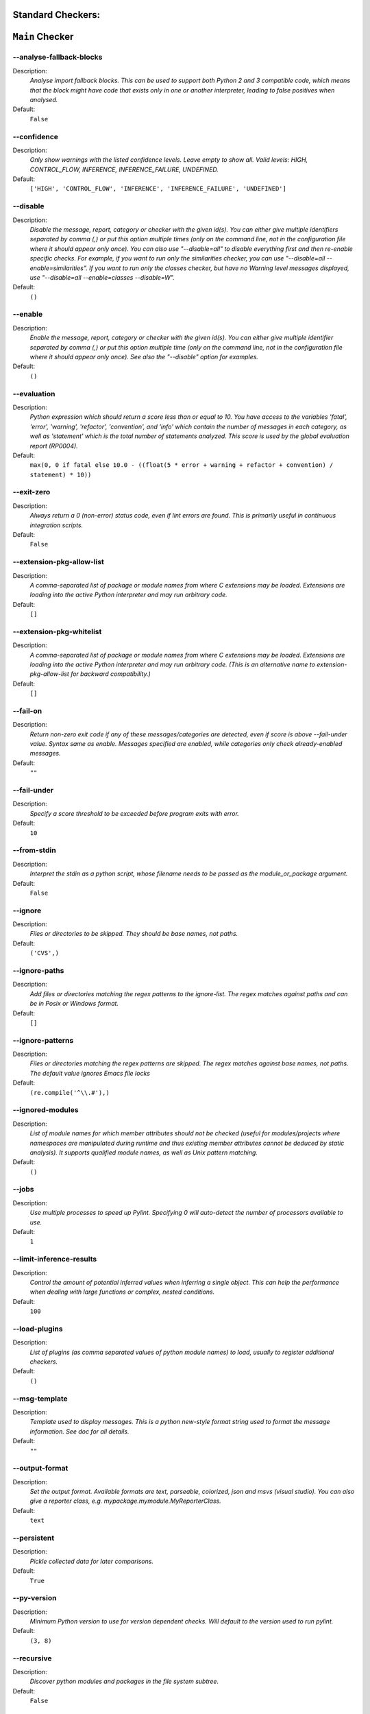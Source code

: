 

.. This file is auto-generated. Make any changes to the associated
.. docs extension in 'doc/exts/pylint_options.py'.

.. _all-options:

Standard Checkers:
^^^^^^^^^^^^^^^^^^


``Main`` Checker
^^^^^^^^^^^^^^^^
--analyse-fallback-blocks
"""""""""""""""""""""""""

Description:
  *Analyse import fallback blocks. This can be used to support both Python 2 and 3 compatible code, which means that the block might have code that exists only in one or another interpreter, leading to false positives when analysed.*

Default:
  ``False``


--confidence
""""""""""""

Description:
  *Only show warnings with the listed confidence levels. Leave empty to show all. Valid levels: HIGH, CONTROL_FLOW, INFERENCE, INFERENCE_FAILURE, UNDEFINED.*

Default:
  ``['HIGH', 'CONTROL_FLOW', 'INFERENCE', 'INFERENCE_FAILURE', 'UNDEFINED']``


--disable
"""""""""

Description:
  *Disable the message, report, category or checker with the given id(s). You can either give multiple identifiers separated by comma (,) or put this option multiple times (only on the command line, not in the configuration file where it should appear only once). You can also use "--disable=all" to disable everything first and then re-enable specific checks. For example, if you want to run only the similarities checker, you can use "--disable=all --enable=similarities". If you want to run only the classes checker, but have no Warning level messages displayed, use "--disable=all --enable=classes --disable=W".*

Default:
  ``()``


--enable
""""""""

Description:
  *Enable the message, report, category or checker with the given id(s). You can either give multiple identifier separated by comma (,) or put this option multiple time (only on the command line, not in the configuration file where it should appear only once). See also the "--disable" option for examples.*

Default:
  ``()``


--evaluation
""""""""""""

Description:
  *Python expression which should return a score less than or equal to 10. You have access to the variables 'fatal', 'error', 'warning', 'refactor', 'convention', and 'info' which contain the number of messages in each category, as well as 'statement' which is the total number of statements analyzed. This score is used by the global evaluation report (RP0004).*

Default:
  ``max(0, 0 if fatal else 10.0 - ((float(5 * error + warning + refactor + convention) / statement) * 10))``


--exit-zero
"""""""""""

Description:
  *Always return a 0 (non-error) status code, even if lint errors are found. This is primarily useful in continuous integration scripts.*

Default:
  ``False``


--extension-pkg-allow-list
""""""""""""""""""""""""""

Description:
  *A comma-separated list of package or module names from where C extensions may be loaded. Extensions are loading into the active Python interpreter and may run arbitrary code.*

Default:
  ``[]``


--extension-pkg-whitelist
"""""""""""""""""""""""""

Description:
  *A comma-separated list of package or module names from where C extensions may be loaded. Extensions are loading into the active Python interpreter and may run arbitrary code. (This is an alternative name to extension-pkg-allow-list for backward compatibility.)*

Default:
  ``[]``


--fail-on
"""""""""

Description:
  *Return non-zero exit code if any of these messages/categories are detected, even if score is above --fail-under value. Syntax same as enable. Messages specified are enabled, while categories only check already-enabled messages.*

Default:
  ``""``


--fail-under
""""""""""""

Description:
  *Specify a score threshold to be exceeded before program exits with error.*

Default:
  ``10``


--from-stdin
""""""""""""

Description:
  *Interpret the stdin as a python script, whose filename needs to be passed as the module_or_package argument.*

Default:
  ``False``


--ignore
""""""""

Description:
  *Files or directories to be skipped. They should be base names, not paths.*

Default:
  ``('CVS',)``


--ignore-paths
""""""""""""""

Description:
  *Add files or directories matching the regex patterns to the ignore-list. The regex matches against paths and can be in Posix or Windows format.*

Default:
  ``[]``


--ignore-patterns
"""""""""""""""""

Description:
  *Files or directories matching the regex patterns are skipped. The regex matches against base names, not paths. The default value ignores Emacs file locks*

Default:
  ``(re.compile('^\\.#'),)``


--ignored-modules
"""""""""""""""""

Description:
  *List of module names for which member attributes should not be checked (useful for modules/projects where namespaces are manipulated during runtime and thus existing member attributes cannot be deduced by static analysis). It supports qualified module names, as well as Unix pattern matching.*

Default:
  ``()``


--jobs
""""""

Description:
  *Use multiple processes to speed up Pylint. Specifying 0 will auto-detect the number of processors available to use.*

Default:
  ``1``


--limit-inference-results
"""""""""""""""""""""""""

Description:
  *Control the amount of potential inferred values when inferring a single object. This can help the performance when dealing with large functions or complex, nested conditions.*

Default:
  ``100``


--load-plugins
""""""""""""""

Description:
  *List of plugins (as comma separated values of python module names) to load, usually to register additional checkers.*

Default:
  ``()``


--msg-template
""""""""""""""

Description:
  *Template used to display messages. This is a python new-style format string used to format the message information. See doc for all details.*

Default:
  ``""``


--output-format
"""""""""""""""

Description:
  *Set the output format. Available formats are text, parseable, colorized, json and msvs (visual studio). You can also give a reporter class, e.g. mypackage.mymodule.MyReporterClass.*

Default:
  ``text``


--persistent
""""""""""""

Description:
  *Pickle collected data for later comparisons.*

Default:
  ``True``


--py-version
""""""""""""

Description:
  *Minimum Python version to use for version dependent checks. Will default to the version used to run pylint.*

Default:
  ``(3, 8)``


--recursive
"""""""""""

Description:
  *Discover python modules and packages in the file system subtree.*

Default:
  ``False``


--reports
"""""""""

Description:
  *Tells whether to display a full report or only the messages.*

Default:
  ``False``


--score
"""""""

Description:
  *Activate the evaluation score.*

Default:
  ``True``


--suggestion-mode
"""""""""""""""""

Description:
  *When enabled, pylint would attempt to guess common misconfiguration and emit user-friendly hints instead of false-positive error messages.*

Default:
  ``True``


--unsafe-load-any-extension
"""""""""""""""""""""""""""

Description:
  *Allow loading of arbitrary C extensions. Extensions are imported into the active Python interpreter and may run arbitrary code.*

Default:
  ``False``



.. raw:: html

   <details>
   <summary><a>Example configuration section</a></summary>

**Note:** Only ``pylint.tool`` is required, the section title is not. These are the default values.

.. code-block:: toml

   [tool.pylint.main]
   analyse-fallback-blocks = false

   confidence = ["HIGH", "CONTROL_FLOW", "INFERENCE", "INFERENCE_FAILURE", "UNDEFINED"]

   # disable =

   # enable =

   evaluation = "max(0, 0 if fatal else 10.0 - ((float(5 * error + warning + refactor + convention) / statement) * 10))"

   exit-zero = false

   extension-pkg-allow-list = []

   extension-pkg-whitelist = []

   fail-on = []

   fail-under = 10

   from-stdin = false

   ignore = ["CVS"]

   ignore-paths = []

   ignore-patterns = ["^\\.#"]

   ignored-modules = []

   jobs = 1

   limit-inference-results = 100

   load-plugins = []

   msg-template = ""

   # output-format =

   persistent = true

   py-version = [3, 8]

   recursive = false

   reports = false

   score = true

   suggestion-mode = true

   unsafe-load-any-extension = false



.. raw:: html

   </details>


``Basic`` Checker
^^^^^^^^^^^^^^^^^
--argument-naming-style
"""""""""""""""""""""""

Description:
  *Naming style matching correct argument names.*

Default:
  ``snake_case``


--argument-rgx
""""""""""""""

Description:
  *Regular expression matching correct argument names. Overrides argument-naming-style. If left empty, argument names will be checked with the set naming style.*

Default:
  ``None``


--attr-naming-style
"""""""""""""""""""

Description:
  *Naming style matching correct attribute names.*

Default:
  ``snake_case``


--attr-rgx
""""""""""

Description:
  *Regular expression matching correct attribute names. Overrides attr-naming-style. If left empty, attribute names will be checked with the set naming style.*

Default:
  ``None``


--bad-names
"""""""""""

Description:
  *Bad variable names which should always be refused, separated by a comma.*

Default:
  ``('foo', 'bar', 'baz', 'toto', 'tutu', 'tata')``


--bad-names-rgxs
""""""""""""""""

Description:
  *Bad variable names regexes, separated by a comma. If names match any regex, they will always be refused*

Default:
  ``""``


--class-attribute-naming-style
""""""""""""""""""""""""""""""

Description:
  *Naming style matching correct class attribute names.*

Default:
  ``any``


--class-attribute-rgx
"""""""""""""""""""""

Description:
  *Regular expression matching correct class attribute names. Overrides class-attribute-naming-style. If left empty, class attribute names will be checked with the set naming style.*

Default:
  ``None``


--class-const-naming-style
""""""""""""""""""""""""""

Description:
  *Naming style matching correct class constant names.*

Default:
  ``UPPER_CASE``


--class-const-rgx
"""""""""""""""""

Description:
  *Regular expression matching correct class constant names. Overrides class-const-naming-style. If left empty, class constant names will be checked with the set naming style.*

Default:
  ``None``


--class-naming-style
""""""""""""""""""""

Description:
  *Naming style matching correct class names.*

Default:
  ``PascalCase``


--class-rgx
"""""""""""

Description:
  *Regular expression matching correct class names. Overrides class-naming-style. If left empty, class names will be checked with the set naming style.*

Default:
  ``None``


--const-naming-style
""""""""""""""""""""

Description:
  *Naming style matching correct constant names.*

Default:
  ``UPPER_CASE``


--const-rgx
"""""""""""

Description:
  *Regular expression matching correct constant names. Overrides const-naming-style. If left empty, constant names will be checked with the set naming style.*

Default:
  ``None``


--docstring-min-length
""""""""""""""""""""""

Description:
  *Minimum line length for functions/classes that require docstrings, shorter ones are exempt.*

Default:
  ``-1``


--function-naming-style
"""""""""""""""""""""""

Description:
  *Naming style matching correct function names.*

Default:
  ``snake_case``


--function-rgx
""""""""""""""

Description:
  *Regular expression matching correct function names. Overrides function-naming-style. If left empty, function names will be checked with the set naming style.*

Default:
  ``None``


--good-names
""""""""""""

Description:
  *Good variable names which should always be accepted, separated by a comma.*

Default:
  ``('i', 'j', 'k', 'ex', 'Run', '_')``


--good-names-rgxs
"""""""""""""""""

Description:
  *Good variable names regexes, separated by a comma. If names match any regex, they will always be accepted*

Default:
  ``""``


--include-naming-hint
"""""""""""""""""""""

Description:
  *Include a hint for the correct naming format with invalid-name.*

Default:
  ``False``


--inlinevar-naming-style
""""""""""""""""""""""""

Description:
  *Naming style matching correct inline iteration names.*

Default:
  ``any``


--inlinevar-rgx
"""""""""""""""

Description:
  *Regular expression matching correct inline iteration names. Overrides inlinevar-naming-style. If left empty, inline iteration names will be checked with the set naming style.*

Default:
  ``None``


--method-naming-style
"""""""""""""""""""""

Description:
  *Naming style matching correct method names.*

Default:
  ``snake_case``


--method-rgx
""""""""""""

Description:
  *Regular expression matching correct method names. Overrides method-naming-style. If left empty, method names will be checked with the set naming style.*

Default:
  ``None``


--module-naming-style
"""""""""""""""""""""

Description:
  *Naming style matching correct module names.*

Default:
  ``snake_case``


--module-rgx
""""""""""""

Description:
  *Regular expression matching correct module names. Overrides module-naming-style. If left empty, module names will be checked with the set naming style.*

Default:
  ``None``


--name-group
""""""""""""

Description:
  *Colon-delimited sets of names that determine each other's naming style when the name regexes allow several styles.*

Default:
  ``()``


--no-docstring-rgx
""""""""""""""""""

Description:
  *Regular expression which should only match function or class names that do not require a docstring.*

Default:
  ``re.compile('^_')``


--property-classes
""""""""""""""""""

Description:
  *List of decorators that produce properties, such as abc.abstractproperty. Add to this list to register other decorators that produce valid properties. These decorators are taken in consideration only for invalid-name.*

Default:
  ``('abc.abstractproperty',)``


--typevar-rgx
"""""""""""""

Description:
  *Regular expression matching correct type variable names. If left empty, type variable names will be checked with the set naming style.*

Default:
  ``None``


--variable-naming-style
"""""""""""""""""""""""

Description:
  *Naming style matching correct variable names.*

Default:
  ``snake_case``


--variable-rgx
""""""""""""""

Description:
  *Regular expression matching correct variable names. Overrides variable-naming-style. If left empty, variable names will be checked with the set naming style.*

Default:
  ``None``



.. raw:: html

   <details>
   <summary><a>Example configuration section</a></summary>

**Note:** Only ``pylint.tool`` is required, the section title is not. These are the default values.

.. code-block:: toml

   [tool.pylint.basic]
   argument-naming-style = "snake_case"

   # argument-rgx =

   attr-naming-style = "snake_case"

   # attr-rgx =

   bad-names = ["foo", "bar", "baz", "toto", "tutu", "tata"]

   bad-names-rgxs = []

   class-attribute-naming-style = "any"

   # class-attribute-rgx =

   class-const-naming-style = "UPPER_CASE"

   # class-const-rgx =

   class-naming-style = "PascalCase"

   # class-rgx =

   const-naming-style = "UPPER_CASE"

   # const-rgx =

   docstring-min-length = -1

   function-naming-style = "snake_case"

   # function-rgx =

   good-names = ["i", "j", "k", "ex", "Run", "_"]

   good-names-rgxs = []

   include-naming-hint = false

   inlinevar-naming-style = "any"

   # inlinevar-rgx =

   method-naming-style = "snake_case"

   # method-rgx =

   module-naming-style = "snake_case"

   # module-rgx =

   name-group = []

   no-docstring-rgx = "^_"

   property-classes = ["abc.abstractproperty"]

   # typevar-rgx =

   variable-naming-style = "snake_case"

   # variable-rgx =



.. raw:: html

   </details>


``Classes`` Checker
^^^^^^^^^^^^^^^^^^^
--check-protected-access-in-special-methods
"""""""""""""""""""""""""""""""""""""""""""

Description:
  *Warn about protected attribute access inside special methods*

Default:
  ``False``


--defining-attr-methods
"""""""""""""""""""""""

Description:
  *List of method names used to declare (i.e. assign) instance attributes.*

Default:
  ``('__init__', '__new__', 'setUp', '__post_init__')``


--exclude-protected
"""""""""""""""""""

Description:
  *List of member names, which should be excluded from the protected access warning.*

Default:
  ``('_asdict', '_fields', '_replace', '_source', '_make')``


--valid-classmethod-first-arg
"""""""""""""""""""""""""""""

Description:
  *List of valid names for the first argument in a class method.*

Default:
  ``('cls',)``


--valid-metaclass-classmethod-first-arg
"""""""""""""""""""""""""""""""""""""""

Description:
  *List of valid names for the first argument in a metaclass class method.*

Default:
  ``('cls',)``



.. raw:: html

   <details>
   <summary><a>Example configuration section</a></summary>

**Note:** Only ``pylint.tool`` is required, the section title is not. These are the default values.

.. code-block:: toml

   [tool.pylint.classes]
   check-protected-access-in-special-methods = false

   defining-attr-methods = ["__init__", "__new__", "setUp", "__post_init__"]

   exclude-protected = ["_asdict", "_fields", "_replace", "_source", "_make"]

   valid-classmethod-first-arg = ["cls"]

   valid-metaclass-classmethod-first-arg = ["cls"]



.. raw:: html

   </details>


``Design`` Checker
^^^^^^^^^^^^^^^^^^
--exclude-too-few-public-methods
""""""""""""""""""""""""""""""""

Description:
  *List of regular expressions of class ancestor names to ignore when counting public methods (see R0903)*

Default:
  ``[]``


--ignored-parents
"""""""""""""""""

Description:
  *List of qualified class names to ignore when counting class parents (see R0901)*

Default:
  ``()``


--max-args
""""""""""

Description:
  *Maximum number of arguments for function / method.*

Default:
  ``5``


--max-attributes
""""""""""""""""

Description:
  *Maximum number of attributes for a class (see R0902).*

Default:
  ``7``


--max-bool-expr
"""""""""""""""

Description:
  *Maximum number of boolean expressions in an if statement (see R0916).*

Default:
  ``5``


--max-branches
""""""""""""""

Description:
  *Maximum number of branch for function / method body.*

Default:
  ``12``


--max-complexity
""""""""""""""""

Description:
  *McCabe complexity cyclomatic threshold*

Default:
  ``10``


--max-locals
""""""""""""

Description:
  *Maximum number of locals for function / method body.*

Default:
  ``15``


--max-parents
"""""""""""""

Description:
  *Maximum number of parents for a class (see R0901).*

Default:
  ``7``


--max-public-methods
""""""""""""""""""""

Description:
  *Maximum number of public methods for a class (see R0904).*

Default:
  ``20``


--max-returns
"""""""""""""

Description:
  *Maximum number of return / yield for function / method body.*

Default:
  ``6``


--max-statements
""""""""""""""""

Description:
  *Maximum number of statements in function / method body.*

Default:
  ``50``


--min-public-methods
""""""""""""""""""""

Description:
  *Minimum number of public methods for a class (see R0903).*

Default:
  ``2``



.. raw:: html

   <details>
   <summary><a>Example configuration section</a></summary>

**Note:** Only ``pylint.tool`` is required, the section title is not. These are the default values.

.. code-block:: toml

   [tool.pylint.design]
   exclude-too-few-public-methods = []

   ignored-parents = []

   max-args = 5

   max-attributes = 7

   max-bool-expr = 5

   max-branches = 12

   max-complexity = 10

   max-locals = 15

   max-parents = 7

   max-public-methods = 20

   max-returns = 6

   max-statements = 50

   min-public-methods = 2



.. raw:: html

   </details>


``Exceptions`` Checker
^^^^^^^^^^^^^^^^^^^^^^
--overgeneral-exceptions
""""""""""""""""""""""""

Description:
  *Exceptions that will emit a warning when caught.*

Default:
  ``('BaseException', 'Exception')``



.. raw:: html

   <details>
   <summary><a>Example configuration section</a></summary>

**Note:** Only ``pylint.tool`` is required, the section title is not. These are the default values.

.. code-block:: toml

   [tool.pylint.exceptions]
   overgeneral-exceptions = ["BaseException", "Exception"]



.. raw:: html

   </details>


``Format`` Checker
^^^^^^^^^^^^^^^^^^
--expected-line-ending-format
"""""""""""""""""""""""""""""

Description:
  *Expected format of line ending, e.g. empty (any line ending), LF or CRLF.*

Default:
  ``""``


--ignore-long-lines
"""""""""""""""""""

Description:
  *Regexp for a line that is allowed to be longer than the limit.*

Default:
  ``^\s*(# )?<?https?://\S+>?$``


--indent-after-paren
""""""""""""""""""""

Description:
  *Number of spaces of indent required inside a hanging or continued line.*

Default:
  ``4``


--indent-string
"""""""""""""""

Description:
  *String used as indentation unit. This is usually "    " (4 spaces) or "\t" (1 tab).*

Default:
  ``    ``


--max-line-length
"""""""""""""""""

Description:
  *Maximum number of characters on a single line.*

Default:
  ``100``


--max-module-lines
""""""""""""""""""

Description:
  *Maximum number of lines in a module.*

Default:
  ``1000``


--single-line-class-stmt
""""""""""""""""""""""""

Description:
  *Allow the body of a class to be on the same line as the declaration if body contains single statement.*

Default:
  ``False``


--single-line-if-stmt
"""""""""""""""""""""

Description:
  *Allow the body of an if to be on the same line as the test if there is no else.*

Default:
  ``False``



.. raw:: html

   <details>
   <summary><a>Example configuration section</a></summary>

**Note:** Only ``pylint.tool`` is required, the section title is not. These are the default values.

.. code-block:: toml

   [tool.pylint.format]
   expected-line-ending-format = ""

   ignore-long-lines = "^\\s*(# )?<?https?://\\S+>?$"

   indent-after-paren = 4

   indent-string = "    "

   max-line-length = 100

   max-module-lines = 1000

   single-line-class-stmt = false

   single-line-if-stmt = false



.. raw:: html

   </details>


``Imports`` Checker
^^^^^^^^^^^^^^^^^^^
--allow-any-import-level
""""""""""""""""""""""""

Description:
  *List of modules that can be imported at any level, not just the top level one.*

Default:
  ``()``


--allow-wildcard-with-all
"""""""""""""""""""""""""

Description:
  *Allow wildcard imports from modules that define __all__.*

Default:
  ``False``


--deprecated-modules
""""""""""""""""""""

Description:
  *Deprecated modules which should not be used, separated by a comma.*

Default:
  ``()``


--ext-import-graph
""""""""""""""""""

Description:
  *Output a graph (.gv or any supported image format) of external dependencies to the given file (report RP0402 must not be disabled).*

Default:
  ``""``


--import-graph
""""""""""""""

Description:
  *Output a graph (.gv or any supported image format) of all (i.e. internal and external) dependencies to the given file (report RP0402 must not be disabled).*

Default:
  ``""``


--int-import-graph
""""""""""""""""""

Description:
  *Output a graph (.gv or any supported image format) of internal dependencies to the given file (report RP0402 must not be disabled).*

Default:
  ``""``


--known-standard-library
""""""""""""""""""""""""

Description:
  *Force import order to recognize a module as part of the standard compatibility libraries.*

Default:
  ``()``


--known-third-party
"""""""""""""""""""

Description:
  *Force import order to recognize a module as part of a third party library.*

Default:
  ``('enchant',)``


--preferred-modules
"""""""""""""""""""

Description:
  *Couples of modules and preferred modules, separated by a comma.*

Default:
  ``()``



.. raw:: html

   <details>
   <summary><a>Example configuration section</a></summary>

**Note:** Only ``pylint.tool`` is required, the section title is not. These are the default values.

.. code-block:: toml

   [tool.pylint.imports]
   allow-any-import-level = []

   allow-wildcard-with-all = false

   deprecated-modules = []

   ext-import-graph = ""

   import-graph = ""

   int-import-graph = ""

   known-standard-library = []

   known-third-party = ["enchant"]

   preferred-modules = []



.. raw:: html

   </details>


``Logging`` Checker
^^^^^^^^^^^^^^^^^^^
--logging-format-style
""""""""""""""""""""""

Description:
  *The type of string formatting that logging methods do. `old` means using % formatting, `new` is for `{}` formatting.*

Default:
  ``old``


--logging-modules
"""""""""""""""""

Description:
  *Logging modules to check that the string format arguments are in logging function parameter format.*

Default:
  ``('logging',)``



.. raw:: html

   <details>
   <summary><a>Example configuration section</a></summary>

**Note:** Only ``pylint.tool`` is required, the section title is not. These are the default values.

.. code-block:: toml

   [tool.pylint.logging]
   logging-format-style = "old"

   logging-modules = ["logging"]



.. raw:: html

   </details>


``Miscellaneous`` Checker
^^^^^^^^^^^^^^^^^^^^^^^^^
--notes
"""""""

Description:
  *List of note tags to take in consideration, separated by a comma.*

Default:
  ``('FIXME', 'XXX', 'TODO')``


--notes-rgx
"""""""""""

Description:
  *Regular expression of note tags to take in consideration.*

Default:
  ``""``



.. raw:: html

   <details>
   <summary><a>Example configuration section</a></summary>

**Note:** Only ``pylint.tool`` is required, the section title is not. These are the default values.

.. code-block:: toml

   [tool.pylint.miscellaneous]
   notes = ["FIXME", "XXX", "TODO"]

   notes-rgx = ""



.. raw:: html

   </details>


``Refactoring`` Checker
^^^^^^^^^^^^^^^^^^^^^^^
--max-nested-blocks
"""""""""""""""""""

Description:
  *Maximum number of nested blocks for function / method body*

Default:
  ``5``


--never-returning-functions
"""""""""""""""""""""""""""

Description:
  *Complete name of functions that never returns. When checking for inconsistent-return-statements if a never returning function is called then it will be considered as an explicit return statement and no message will be printed.*

Default:
  ``('sys.exit', 'argparse.parse_error')``



.. raw:: html

   <details>
   <summary><a>Example configuration section</a></summary>

**Note:** Only ``pylint.tool`` is required, the section title is not. These are the default values.

.. code-block:: toml

   [tool.pylint.refactoring]
   max-nested-blocks = 5

   never-returning-functions = ["sys.exit", "argparse.parse_error"]



.. raw:: html

   </details>


``Similarities`` Checker
^^^^^^^^^^^^^^^^^^^^^^^^
--ignore-comments
"""""""""""""""""

Description:
  *Comments are removed from the similarity computation*

Default:
  ``True``


--ignore-docstrings
"""""""""""""""""""

Description:
  *Docstrings are removed from the similarity computation*

Default:
  ``True``


--ignore-imports
""""""""""""""""

Description:
  *Imports are removed from the similarity computation*

Default:
  ``True``


--ignore-signatures
"""""""""""""""""""

Description:
  *Signatures are removed from the similarity computation*

Default:
  ``True``


--min-similarity-lines
""""""""""""""""""""""

Description:
  *Minimum lines number of a similarity.*

Default:
  ``4``



.. raw:: html

   <details>
   <summary><a>Example configuration section</a></summary>

**Note:** Only ``pylint.tool`` is required, the section title is not. These are the default values.

.. code-block:: toml

   [tool.pylint.similarities]
   ignore-comments = true

   ignore-docstrings = true

   ignore-imports = true

   ignore-signatures = true

   min-similarity-lines = 4



.. raw:: html

   </details>


``Spelling`` Checker
^^^^^^^^^^^^^^^^^^^^
--max-spelling-suggestions
""""""""""""""""""""""""""

Description:
  *Limits count of emitted suggestions for spelling mistakes.*

Default:
  ``4``


--spelling-dict
"""""""""""""""

Description:
  *Spelling dictionary name. Available dictionaries: en_GB (aspell), en_US (hunspell), en_AU (aspell), en (aspell), en_CA (aspell).*

Default:
  ``""``


--spelling-ignore-comment-directives
""""""""""""""""""""""""""""""""""""

Description:
  *List of comma separated words that should be considered directives if they appear at the beginning of a comment and should not be checked.*

Default:
  ``fmt: on,fmt: off,noqa:,noqa,nosec,isort:skip,mypy:``


--spelling-ignore-words
"""""""""""""""""""""""

Description:
  *List of comma separated words that should not be checked.*

Default:
  ``""``


--spelling-private-dict-file
""""""""""""""""""""""""""""

Description:
  *A path to a file that contains the private dictionary; one word per line.*

Default:
  ``""``


--spelling-store-unknown-words
""""""""""""""""""""""""""""""

Description:
  *Tells whether to store unknown words to the private dictionary (see the --spelling-private-dict-file option) instead of raising a message.*

Default:
  ``n``



.. raw:: html

   <details>
   <summary><a>Example configuration section</a></summary>

**Note:** Only ``pylint.tool`` is required, the section title is not. These are the default values.

.. code-block:: toml

   [tool.pylint.spelling]
   max-spelling-suggestions = 4

   spelling-dict = ""

   spelling-ignore-comment-directives = "fmt: on,fmt: off,noqa:,noqa,nosec,isort:skip,mypy:"

   spelling-ignore-words = ""

   spelling-private-dict-file = ""

   spelling-store-unknown-words = false



.. raw:: html

   </details>


``String`` Checker
^^^^^^^^^^^^^^^^^^
--check-quote-consistency
"""""""""""""""""""""""""

Description:
  *This flag controls whether inconsistent-quotes generates a warning when the character used as a quote delimiter is used inconsistently within a module.*

Default:
  ``False``


--check-str-concat-over-line-jumps
""""""""""""""""""""""""""""""""""

Description:
  *This flag controls whether the implicit-str-concat should generate a warning on implicit string concatenation in sequences defined over several lines.*

Default:
  ``False``



.. raw:: html

   <details>
   <summary><a>Example configuration section</a></summary>

**Note:** Only ``pylint.tool`` is required, the section title is not. These are the default values.

.. code-block:: toml

   [tool.pylint.string]
   check-quote-consistency = false

   check-str-concat-over-line-jumps = false



.. raw:: html

   </details>


``Typecheck`` Checker
^^^^^^^^^^^^^^^^^^^^^
--contextmanager-decorators
"""""""""""""""""""""""""""

Description:
  *List of decorators that produce context managers, such as contextlib.contextmanager. Add to this list to register other decorators that produce valid context managers.*

Default:
  ``['contextlib.contextmanager']``


--generated-members
"""""""""""""""""""

Description:
  *List of members which are set dynamically and missed by pylint inference system, and so shouldn't trigger E1101 when accessed. Python regular expressions are accepted.*

Default:
  ``()``


--ignore-mixin-members
""""""""""""""""""""""

Description:
  *Tells whether missing members accessed in mixin class should be ignored. A class is considered mixin if its name matches the mixin-class-rgx option.*

Default:
  ``True``


--ignore-none
"""""""""""""

Description:
  *Tells whether to warn about missing members when the owner of the attribute is inferred to be None.*

Default:
  ``True``


--ignore-on-opaque-inference
""""""""""""""""""""""""""""

Description:
  *This flag controls whether pylint should warn about no-member and similar checks whenever an opaque object is returned when inferring. The inference can return multiple potential results while evaluating a Python object, but some branches might not be evaluated, which results in partial inference. In that case, it might be useful to still emit no-member and other checks for the rest of the inferred objects.*

Default:
  ``True``


--ignored-checks-for-mixins
"""""""""""""""""""""""""""

Description:
  *List of symbolic message names to ignore for Mixin members.*

Default:
  ``['no-member', 'not-async-context-manager', 'not-context-manager', 'attribute-defined-outside-init']``


--ignored-classes
"""""""""""""""""

Description:
  *List of class names for which member attributes should not be checked (useful for classes with dynamically set attributes). This supports the use of qualified names.*

Default:
  ``('optparse.Values', 'thread._local', '_thread._local', 'argparse.Namespace')``


--missing-member-hint
"""""""""""""""""""""

Description:
  *Show a hint with possible names when a member name was not found. The aspect of finding the hint is based on edit distance.*

Default:
  ``True``


--missing-member-hint-distance
""""""""""""""""""""""""""""""

Description:
  *The minimum edit distance a name should have in order to be considered a similar match for a missing member name.*

Default:
  ``1``


--missing-member-max-choices
""""""""""""""""""""""""""""

Description:
  *The total number of similar names that should be taken in consideration when showing a hint for a missing member.*

Default:
  ``1``


--mixin-class-rgx
"""""""""""""""""

Description:
  *Regex pattern to define which classes are considered mixins.*

Default:
  ``.*[Mm]ixin``


--signature-mutators
""""""""""""""""""""

Description:
  *List of decorators that change the signature of a decorated function.*

Default:
  ``[]``



.. raw:: html

   <details>
   <summary><a>Example configuration section</a></summary>

**Note:** Only ``pylint.tool`` is required, the section title is not. These are the default values.

.. code-block:: toml

   [tool.pylint.typecheck]
   contextmanager-decorators = ["contextlib.contextmanager"]

   generated-members = []

   ignore-mixin-members = true

   ignore-none = true

   ignore-on-opaque-inference = true

   ignored-checks-for-mixins = ["no-member", "not-async-context-manager", "not-context-manager", "attribute-defined-outside-init"]

   ignored-classes = ["optparse.Values", "thread._local", "_thread._local", "argparse.Namespace"]

   missing-member-hint = true

   missing-member-hint-distance = 1

   missing-member-max-choices = 1

   mixin-class-rgx = ".*[Mm]ixin"

   signature-mutators = []



.. raw:: html

   </details>


``Variables`` Checker
^^^^^^^^^^^^^^^^^^^^^
--additional-builtins
"""""""""""""""""""""

Description:
  *List of additional names supposed to be defined in builtins. Remember that you should avoid defining new builtins when possible.*

Default:
  ``()``


--allow-global-unused-variables
"""""""""""""""""""""""""""""""

Description:
  *Tells whether unused global variables should be treated as a violation.*

Default:
  ``True``


--allowed-redefined-builtins
""""""""""""""""""""""""""""

Description:
  *List of names allowed to shadow builtins*

Default:
  ``()``


--callbacks
"""""""""""

Description:
  *List of strings which can identify a callback function by name. A callback name must start or end with one of those strings.*

Default:
  ``('cb_', '_cb')``


--dummy-variables-rgx
"""""""""""""""""""""

Description:
  *A regular expression matching the name of dummy variables (i.e. expected to not be used).*

Default:
  ``_+$|(_[a-zA-Z0-9_]*[a-zA-Z0-9]+?$)|dummy|^ignored_|^unused_``


--ignored-argument-names
""""""""""""""""""""""""

Description:
  *Argument names that match this expression will be ignored. Default to name with leading underscore.*

Default:
  ``re.compile('_.*|^ignored_|^unused_')``


--init-import
"""""""""""""

Description:
  *Tells whether we should check for unused import in __init__ files.*

Default:
  ``False``


--redefining-builtins-modules
"""""""""""""""""""""""""""""

Description:
  *List of qualified module names which can have objects that can redefine builtins.*

Default:
  ``('six.moves', 'past.builtins', 'future.builtins', 'builtins', 'io')``



.. raw:: html

   <details>
   <summary><a>Example configuration section</a></summary>

**Note:** Only ``pylint.tool`` is required, the section title is not. These are the default values.

.. code-block:: toml

   [tool.pylint.variables]
   additional-builtins = []

   allow-global-unused-variables = true

   allowed-redefined-builtins = []

   callbacks = ["cb_", "_cb"]

   dummy-variables-rgx = "_+$|(_[a-zA-Z0-9_]*[a-zA-Z0-9]+?$)|dummy|^ignored_|^unused_"

   ignored-argument-names = "_.*|^ignored_|^unused_"

   init-import = false

   redefining-builtins-modules = ["six.moves", "past.builtins", "future.builtins", "builtins", "io"]



.. raw:: html

   </details>


Extensions:
^^^^^^^^^^^


``Broad_try_clause`` Checker
^^^^^^^^^^^^^^^^^^^^^^^^^^^^
--max-try-statements
""""""""""""""""""""

Description:
  *Maximum number of statements allowed in a try clause*

Default:
  ``1``



.. raw:: html

   <details>
   <summary><a>Example configuration section</a></summary>

**Note:** Only ``pylint.tool`` is required, the section title is not. These are the default values.

.. code-block:: toml

   [tool.pylint.broad_try_clause]
   max-try-statements = 1



.. raw:: html

   </details>


``Code_style`` Checker
^^^^^^^^^^^^^^^^^^^^^^
--max-line-length-suggestions
"""""""""""""""""""""""""""""

Description:
  *Max line length for which to sill emit suggestions. Used to prevent optional suggestions which would get split by a code formatter (e.g., black). Will default to the setting for ``max-line-length``.*

Default:
  ``0``



.. raw:: html

   <details>
   <summary><a>Example configuration section</a></summary>

**Note:** Only ``pylint.tool`` is required, the section title is not. These are the default values.

.. code-block:: toml

   [tool.pylint.code_style]
   max-line-length-suggestions = 0



.. raw:: html

   </details>


``Deprecated_builtins`` Checker
^^^^^^^^^^^^^^^^^^^^^^^^^^^^^^^
--bad-functions
"""""""""""""""

Description:
  *List of builtins function names that should not be used, separated by a comma*

Default:
  ``['map', 'filter']``



.. raw:: html

   <details>
   <summary><a>Example configuration section</a></summary>

**Note:** Only ``pylint.tool`` is required, the section title is not. These are the default values.

.. code-block:: toml

   [tool.pylint.deprecated_builtins]
   bad-functions = ["map", "filter"]



.. raw:: html

   </details>


``Parameter_documentation`` Checker
^^^^^^^^^^^^^^^^^^^^^^^^^^^^^^^^^^^
--accept-no-param-doc
"""""""""""""""""""""

Description:
  *Whether to accept totally missing parameter documentation in the docstring of a function that has parameters.*

Default:
  ``True``


--accept-no-raise-doc
"""""""""""""""""""""

Description:
  *Whether to accept totally missing raises documentation in the docstring of a function that raises an exception.*

Default:
  ``True``


--accept-no-return-doc
""""""""""""""""""""""

Description:
  *Whether to accept totally missing return documentation in the docstring of a function that returns a statement.*

Default:
  ``True``


--accept-no-yields-doc
""""""""""""""""""""""

Description:
  *Whether to accept totally missing yields documentation in the docstring of a generator.*

Default:
  ``True``


--default-docstring-type
""""""""""""""""""""""""

Description:
  *If the docstring type cannot be guessed the specified docstring type will be used.*

Default:
  ``default``



.. raw:: html

   <details>
   <summary><a>Example configuration section</a></summary>

**Note:** Only ``pylint.tool`` is required, the section title is not. These are the default values.

.. code-block:: toml

   [tool.pylint.parameter_documentation]
   accept-no-param-doc = true

   accept-no-raise-doc = true

   accept-no-return-doc = true

   accept-no-yields-doc = true

   default-docstring-type = "default"



.. raw:: html

   </details>


``Typing`` Checker
^^^^^^^^^^^^^^^^^^
--runtime-typing
""""""""""""""""

Description:
  *Set to ``no`` if the app / library does **NOT** need to support runtime introspection of type annotations. If you use type annotations **exclusively** for type checking of an application, you're probably fine. For libraries, evaluate if some users what to access the type hints at runtime first, e.g., through ``typing.get_type_hints``. Applies to Python versions 3.7 - 3.9*

Default:
  ``True``



.. raw:: html

   <details>
   <summary><a>Example configuration section</a></summary>

**Note:** Only ``pylint.tool`` is required, the section title is not. These are the default values.

.. code-block:: toml

   [tool.pylint.typing]
   runtime-typing = true



.. raw:: html

   </details>
